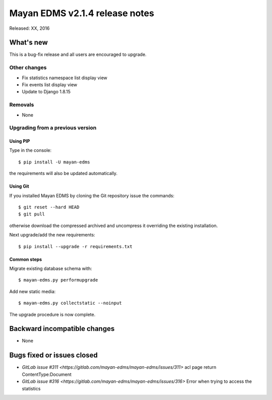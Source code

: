 ===============================
Mayan EDMS v2.1.4 release notes
===============================

Released: XX, 2016

What's new
==========

This is a bug-fix release and all users are encouraged to upgrade.

Other changes
-------------
- Fix statistics namespace list display view
- Fix events list display view
- Update to Django 1.8.15

Removals
--------
* None

Upgrading from a previous version
---------------------------------

Using PIP
~~~~~~~~~

Type in the console::

    $ pip install -U mayan-edms

the requirements will also be updated automatically.

Using Git
~~~~~~~~~

If you installed Mayan EDMS by cloning the Git repository issue the commands::

    $ git reset --hard HEAD
    $ git pull

otherwise download the compressed archived and uncompress it overriding the
existing installation.

Next upgrade/add the new requirements::

    $ pip install --upgrade -r requirements.txt

Common steps
~~~~~~~~~~~~

Migrate existing database schema with::

    $ mayan-edms.py performupgrade

Add new static media::

    $ mayan-edms.py collectstatic --noinput

The upgrade procedure is now complete.


Backward incompatible changes
=============================

* None

Bugs fixed or issues closed
===========================

* `GitLab issue #311 <https://gitlab.com/mayan-edms/mayan-edms/issues/311>` acl page return ContentType:Document
* `GitLab issue #316 <https://gitlab.com/mayan-edms/mayan-edms/issues/316>` Error when trying to access the statistics

.. _PyPI: https://pypi.python.org/pypi/mayan-edms/
